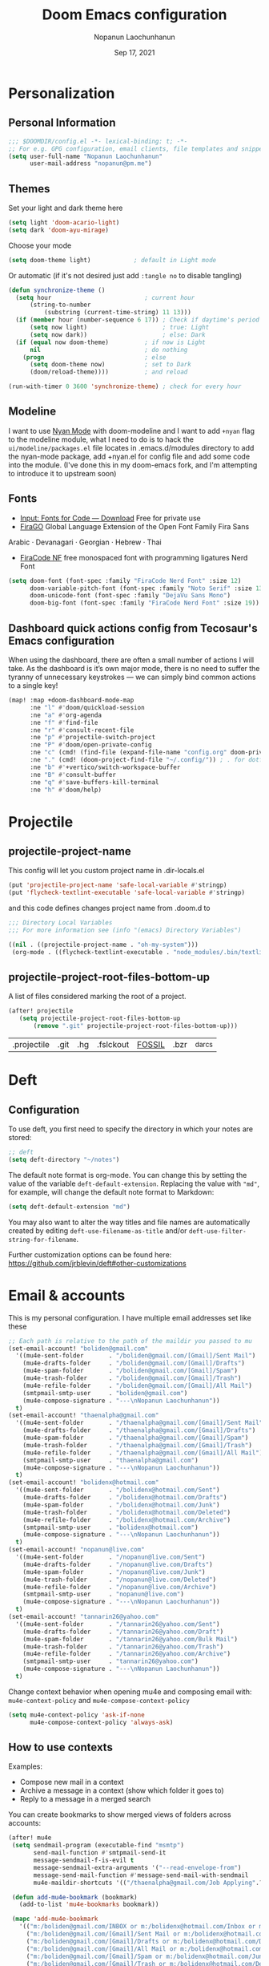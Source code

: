 #+TITLE:   Doom Emacs configuration
#+author:  Nopanun Laochunhanun
#+DATE:    Sep 17, 2021
#+SINCE:   v3.0.0-alpha
#+STARTUP: inlineimages fold

* Table of Contents :TOC_3:noexport:
- [[#personalization][Personalization]]
  - [[#personal-information][Personal Information]]
  - [[#themes][Themes]]
  - [[#modeline][Modeline]]
  - [[#fonts][Fonts]]
  - [[#dashboard-quick-actions-config-from-tecosaurs-emacs-configuration][Dashboard quick actions config from Tecosaur's Emacs configuration]]
- [[#projectile][Projectile]]
  - [[#projectile-project-name][projectile-project-name]]
  - [[#projectile-project-root-files-bottom-up][projectile-project-root-files-bottom-up]]
- [[#deft][Deft]]
  - [[#configuration][Configuration]]
- [[#email--accounts][Email & accounts]]
  - [[#how-to-use-contexts][How to use contexts]]
- [[#org-mode][Org-Mode]]
  - [[#configuration-1][Configuration]]
  - [[#org-capture-from-web-browser][Org Capture from Web browser]]
- [[#app][App]]
  - [[#telega-----full-featured-unofficial-client-for-telegram-platform-for-gnu-emacs][Telega --- full featured unofficial client for Telegram platform for GNU Emacs.]]
    - [[#installation][Installation]]
  - [[#edit-server-----server-that-responds-to-edit-requests-from-chrome][Edit-Server --- server that responds to edit requests from Chrome]]
    - [[#installation-1][Installation]]
- [[#programming-language][Programming language]]
  - [[#clojure][Clojure]]
  - [[#javascript][JavaScript]]
    - [[#description][Description]]
    - [[#new-features][New features]]
    - [[#prerequisites-for][Prerequisites for]]
    - [[#configuration-2][Configuration]]
    - [[#troubleshooting][Troubleshooting]]

* Personalization
** Personal Information
#+begin_src emacs-lisp
;;; $DOOMDIR/config.el -*- lexical-binding: t; -*-
;; For e.g. GPG configuration, email clients, file templates and snippets.
(setq user-full-name "Nopanun Laochunhanun"
      user-mail-address "nopanun@pm.me")
#+end_src
** Themes
Set your light and dark theme here

#+begin_src emacs-lisp
(setq light 'doom-acario-light)
(setq dark 'doom-ayu-mirage)
#+end_src

Choose your mode

#+begin_src emacs-lisp
(setq doom-theme light)            ; default in Light mode
#+end_src

Or automatic (if it's not desired just add ~:tangle no~ to disable tangling)

#+begin_src emacs-lisp
(defun synchronize-theme ()
  (setq hour                          ; current hour
      (string-to-number
          (substring (current-time-string) 11 13)))
  (if (member hour (number-sequence 6 17)) ; Check if daytime's period
      (setq now light)                     ; true: Light
      (setq now dark))                     ; else: Dark
  (if (equal now doom-theme)          ; if now is Light
      nil                             ; do nothing
    (progn                            ; else
      (setq doom-theme now)           ; set to Dark
      (doom/reload-theme))))          ; and reload

(run-with-timer 0 3600 'synchronize-theme) ; check for every hour
#+end_src

** Modeline
I want to use [[https://github.com/TeMPOraL/nyan-mode][Nyan Mode]] with doom-modeline and I want to add =+nyan= flag to the modeline module, what I need to do is to hack the ~ui/modeline/packages.el~ file locates in .emacs.d/modules directory to add the nyan-mode package, add +nyan.el for config file and add some code into the module. (I've done this in my doom-emacs fork, and I'm attempting to introduce it to upstream soon)

** Fonts
+ [[https://input.djr.com/download/][Input: Fonts for Code — Download]] Free for private use
+ [[https://bboxtype.com/typefaces/FiraGO/][FiraGO]] Global Language Extension of the Open Font Family Fira Sans
Arabic · Devanagari · Georgian · Hebrew · Thai
+ [[https://github.com/ryanoasis/nerd-fonts/tree/master/patched-fonts/FiraCode][FiraCode NF]] free monospaced font with programming ligatures Nerd Font

#+begin_src emacs-lisp
(setq doom-font (font-spec :family "FiraCode Nerd Font" :size 12)
      doom-variable-pitch-font (font-spec :family "Noto Serif" :size 13)
      doom-unicode-font (font-spec :family "DejaVu Sans Mono")
      doom-big-font (font-spec :family "FiraCode Nerd Font" :size 19))
#+end_src
** Dashboard quick actions config from Tecosaur's Emacs configuration
When using the dashboard, there are often a small number of actions I will take.
As the dashboard is it’s own major mode, there is no need to suffer the tyranny
of unnecessary keystrokes — we can simply bind common actions to a single key!

#+begin_src emacs-lisp
(map! :map +doom-dashboard-mode-map
      :ne "l" #'doom/quickload-session
      :ne "a" #'org-agenda
      :ne "f" #'find-file
      :ne "r" #'consult-recent-file
      :ne "p" #'projectile-switch-project
      :ne "P" #'doom/open-private-config
      :ne "c" (cmd! (find-file (expand-file-name "config.org" doom-private-dir)))
      :ne "." (cmd! (doom-project-find-file "~/.config/")) ; . for dotfiles
      :ne "b" #'+vertico/switch-workspace-buffer
      :ne "B" #'consult-buffer
      :ne "q" #'save-buffers-kill-terminal
      :ne "h" #'doom/help)
#+end_src


* Projectile
** projectile-project-name
This config will let you custom project name in .dir-locals.el

#+begin_src emacs-lisp
(put 'projectile-project-name 'safe-local-variable #'stringp)
(put 'flycheck-textlint-executable 'safe-local-variable #'stringp)
#+end_src

and this code defines changes project name from .doom.d to

#+begin_src emacs-lisp :tangle .dir-locals.el
;;; Directory Local Variables
;;; For more information see (info "(emacs) Directory Variables")

((nil . ((projectile-project-name . "oh-my-system")))
 (org-mode . ((flycheck-textlint-executable . "node_modules/.bin/textlint"))))
#+end_src

** projectile-project-root-files-bottom-up
A list of files considered marking the root of a project.

#+begin_src emacs-lisp :tangle no
(after! projectile
   (setq projectile-project-root-files-bottom-up
       (remove ".git" projectile-project-root-files-bottom-up)))
#+end_src

#+RESULTS:
| .projectile | .project |

#+Original Value:
| .projectile |  .git | .hg | .fslckout | _FOSSIL_ | .bzr | _darcs |

* Deft
** Configuration
To use deft, you first need to specify the directory in which your notes are stored:

#+begin_src emacs-lisp
;; deft
(setq deft-directory "~/notes")
#+end_src

The default note format is org-mode. You can change this by setting the value of
the variable ~deft-default-extension~. Replacing the value with ~"md"~, for example,
will change the default note format to Markdown:

#+begin_src emacs-lisp :tangle no
(setq deft-default-extension "md")
#+end_src

You may also want to alter the way titles and file names are automatically created by editing ~deft-use-filename-as-title~ and/or ~deft-use-filter-string-for-filename~.

Further customization options can be found here: https://github.com/jrblevin/deft#other-customizations

* Email & accounts

This is my personal configuration. I have multiple email addresses set like these

#+BEGIN_SRC emacs-lisp
;; Each path is relative to the path of the maildir you passed to mu
(set-email-account! "boliden@gmail.com"
  '((mu4e-sent-folder       . "/boliden@gmail.com/[Gmail]/Sent Mail")
    (mu4e-drafts-folder     . "/boliden@gmail.com/[Gmail]/Drafts")
    (mu4e-spam-folder       . "/boliden@gmail.com/[Gmail]/Spam")
    (mu4e-trash-folder      . "/boliden@gmail.com/[Gmail]/Trash")
    (mu4e-refile-folder     . "/boliden@gmail.com/[Gmail]/All Mail")
    (smtpmail-smtp-user     . "boliden@gmail.com")
    (mu4e-compose-signature . "---\nNopanun Laochunhanun"))
  t)
(set-email-account! "thaenalpha@gmail.com"
  '((mu4e-sent-folder       . "/thaenalpha@gmail.com/[Gmail]/Sent Mail")
    (mu4e-drafts-folder     . "/thaenalpha@gmail.com/[Gmail]/Drafts")
    (mu4e-spam-folder       . "/thaenalpha@gmail.com/[Gmail]/Spam")
    (mu4e-trash-folder      . "/thaenalpha@gmail.com/[Gmail]/Trash")
    (mu4e-refile-folder     . "/thaenalpha@gmail.com/[Gmail]/All Mail")
    (smtpmail-smtp-user     . "thaenalpha@gmail.com")
    (mu4e-compose-signature . "---\nNopanun Laochunhanun"))
  t)
(set-email-account! "bolidenx@hotmail.com"
  '((mu4e-sent-folder       . "/bolidenx@hotmail.com/Sent")
    (mu4e-drafts-folder     . "/bolidenx@hotmail.com/Drafts")
    (mu4e-spam-folder       . "/bolidenx@hotmail.com/Junk")
    (mu4e-trash-folder      . "/bolidenx@hotmail.com/Deleted")
    (mu4e-refile-folder     . "/bolidenx@hotmail.com/Archive")
    (smtpmail-smtp-user     . "bolidenx@hotmail.com")
    (mu4e-compose-signature . "---\nNopanun Laochunhanun"))
  t)
(set-email-account! "nopanun@live.com"
  '((mu4e-sent-folder       . "/nopanun@live.com/Sent")
    (mu4e-drafts-folder     . "/nopanun@live.com/Drafts")
    (mu4e-spam-folder       . "/nopanun@live.com/Junk")
    (mu4e-trash-folder      . "/nopanun@live.com/Deleted")
    (mu4e-refile-folder     . "/nopanun@live.com/Archive")
    (smtpmail-smtp-user     . "nopanun@live.com")
    (mu4e-compose-signature . "---\nNopanun Laochunhanun"))
  t)
(set-email-account! "tannarin26@yahoo.com"
  '((mu4e-sent-folder       . "/tannarin26@yahoo.com/Sent")
    (mu4e-drafts-folder     . "/tannarin26@yahoo.com/Draft")
    (mu4e-spam-folder       . "/tannarin26@yahoo.com/Bulk Mail")
    (mu4e-trash-folder      . "/tannarin26@yahoo.com/Trash")
    (mu4e-refile-folder     . "/tannarin26@yahoo.com/Archive")
    (smtpmail-smtp-user     . "tannarin26@yahoo.com")
    (mu4e-compose-signature . "---\nNopanun Laochunhanun"))
  t)
#+END_SRC

Change context behavior when opening mu4e and composing email with:
~mu4e-context-policy~ and ~mu4e-compose-context-policy~

#+begin_src emacs-lisp
(setq mu4e-context-policy 'ask-if-none
      mu4e-compose-context-policy 'always-ask)
#+end_src

** How to use contexts

Examples:

- Compose new mail in a context
- Archive a message in a context (show which folder it goes to)
- Reply to a message in a merged search

You can create bookmarks to show merged views of folders across accounts:

#+begin_src emacs-lisp
(after! mu4e
 (setq sendmail-program (executable-find "msmtp")
       send-mail-function #'smtpmail-send-it
       message-sendmail-f-is-evil t
       message-sendmail-extra-arguments '("--read-envelope-from")
       message-send-mail-function #'message-send-mail-with-sendmail
       mu4e-maildir-shortcuts '(("/thaenalpha@gmail.com/Job Applying".?j)))

 (defun add-mu4e-bookmark (bookmark)
   (add-to-list 'mu4e-bookmarks bookmark))

 (mapc 'add-mu4e-bookmark
   '(("m:/boliden@gmail.com/INBOX or m:/bolidenx@hotmail.com/Inbox or m:/nopanun@live.com/Inbox or m:/tannarin26@yahoo.com/Inbox or m:/thaenalpha@gmail.com/INBOX or m:/nopanun@live.com/IT Demands" "All Inboxes" ?i)
     ("m:/boliden@gmail.com/[Gmail]/Sent Mail or m:/bolidenx@hotmail.com/Sent m:/thaenalpha@gmail.com/[Gmail]/Sent Mail or m:/nopanun@live.com/Sent or m:/tannarin26@yahoo.com/Sent" "All Sent" ?s)
     ("m:/boliden@gmail.com/[Gmail]/Drafts or m:/bolidenx@hotmail.com/Drafts m:/thaenalpha@gmail.com/[Gmail]/Drafts or m:/nopanun@live.com/Drafts or m:/tannarin26@yahoo.com/Draft" "All Drafts" ?d)
     ("m:/boliden@gmail.com/[Gmail]/All Mail or m:/bolidenx@hotmail.com/Archive m:/thaenalpha@gmail.com/[Gmail]/All Mail or m:/nopanun@live.com/Archive or m:/tannarin26@yahoo.com/Archive" "All Archives" ?a)
     ("m:/boliden@gmail.com/[Gmail]/Spam or m:/bolidenx@hotmail.com/Junk or m:/thaenalpha@gmail.com/[Gmail]/Spam or m:/nopanun@live.com/Junk or m:/tannarin26@yahoo.com/Bulk Mail" "All Spams" ?p)
     ("m:/boliden@gmail.com/[Gmail]/Trash or m:/bolidenx@hotmail.com/Deleted or m:/thaenalpha@gmail.com/[Gmail]/Trash or m:/nopanun@live.com/Deleted or m:/tannarin26@yahoo.com/Trash" "All Trashes" ?t))))
#+end_src

This is your e-mail client to build!

* Org-Mode
** Configuration

Put any basic configuration here

#+begin_src emacs-lisp
(setq org-clock-sound "/mnt/c/Windows/Media/Alarm06.wav")
#+end_src

** Org Capture from Web browser

To let this configuration works, =Org Capture= browser's extension and
=org-protocol= handler is required. (For setting up =org-protocol= handler,
if you're WSL user you can run ~org-protocol.reg~ file in my doom repository)
Then set keys for ~Selected Template~ and ~Unselected Template~ in extension
options to P&L.

#+begin_src emacs-lisp
(defun transform-square-brackets-to-round-ones(string-to-transform)
  "Transforms [ into ( and ] into ), other chars left unchanged."
  (concat
   (mapcar #'(lambda (c) (if (equal c ?\[) ?\( (if (equal c ?\]) ?\) c)))
           string-to-transform)))

(require 'org-protocol)
(setq org-capture-templates
  (append org-capture-templates
    `(("P" "Protocol" entry
       (file+headline ,(concat org-directory "notes.org") "Inbox")
       "* %^{Title}\nSource: %u, %c\n #+BEGIN_QUOTE\n%i\n#+END_QUOTE\n\n\n%?")
      ("L" "Protocol Link" entry
       (file+headline ,(concat org-directory "notes.org") "Inbox")
       "* %? [[%:link][%(transform-square-brackets-to-round-ones
                        \"%:description\")]] \nCaptured On: %U")
      ("w" "Web site" entry
       (file+olp "~/org/inbox.org" "Web")
       "* %c :website:\n%U %?%:initial"))))
#+end_src

* App
** Telega --- full featured unofficial client for Telegram platform for GNU Emacs.
*** Installation
telega depends on the visual-fill-column and rainbow-identifiers packages. This dependency automatically installs if you install telega from MELPA or GNU Guix. Otherwise, you will need to install these packages by hand.

telega is built on top of the official library provided by Telegram TDLib. Most distributions do not
provide this package in their repositories, in which case you will have to install it manually by
following the instructions.

GNU Guix, however, does have both telega and TDLib packaged. If you use GNU Guix you can skip
directly to Installing from GNU Guix.

**** Dependencies
Look for all dependencies at [[https://zevlg.github.io/telega.el/][Telega Manual (v0.7.018)]]
***** GNU gperf (for building TDLib)
****** Guix users
#+begin_src sh :tangle no
  guix install gperf
#+end_src

**** Building TDLib

TDLib is the library for building Telegram clients. It requires a large amount of memory to be built.
Make sure you are using TDLib version greater or equal to 1.7.0.

On MacOS you can install a pre-built TDLib package using Homebrew from brew.sh. Just run:

$ brew install tdlib

On Linux, you will need to build TDLib from source.

To get the source:

#+begin_src sh :tangle no
  git clone https://github.com/tdlib/td.git
#+end_src

Move into the folder with $ cd ./td or wherever you checked out td.

Prepare a folder for building the library:

#+begin_src sh :tangle no
  cd ./td && mkdir build && cd build && cmake ../
#+end_src

Build the sources:

#+begin_src sh :tangle no
  cd ./td/build && make -jN # Change N first, read a description below.
#+end_src

With N number of cores that should be used for the compilation (the optimal value is the number of
physical cores on the machine).

Finally, to install the library system-wide:

#+begin_src sh :tangle no
  cd ./td/build && sudo make install # this one not works because it prompts you for password. Need to launchs from shell.
#+end_src

It will install headers to /usr/local/include and library itself into /usr/local/lib. If you have TDLib installed
in other location, don't forget to modify telega-server-libs-prefix before starting telega.

**** Installing telega from MELPA

+ ~install~ as a doom :app module (You need to add =telega= at :app in =init.el=)

#+begin_src emacs-lisp :tangle modules/app/telega/packages.el :mkdirp yes
;; -*- no-byte-compile: t; -*-
;;; app/telega/packages.el

(package! telega :built-in 'prefer)
#+end_src

- ~uninstall~ by replace =:tangle= value in ~install~ block with =no= and just press enter at the block below:
  #+begin_src sh :tangle no
    rm -r modules/app/telega
  #+end_src

** Edit-Server --- server that responds to edit requests from Chrome
*** Installation
**** Dependencies
***** Edit with Emacs Chrome/Firefox extension
[[https://github.com/stsquad/emacs_chrome][GitHub - stsquad/emacs_chrome: A Chromium "clone" of It's All Text for spawni...]]

**** Installing edit-server from MELPA

+ ~install~ as a doom :app module (You need to add =edit-server= at :app in =init.el=)

#+begin_src emacs-lisp :tangle modules/app/edit-server/packages.el :mkdirp yes
;; -*- no-byte-compile: t; -*-
;;; app/edit-server/packages.el

(package! edit-server :built-in 'prefer)
#+end_src

- ~uninstall~ by replace =:tangle= value in ~install~ block with =no= and just press enter at the block below:
  #+begin_src sh :tangle no
    rm -r modules/app/edit-server
  #+end_src

**** Configuration
#+begin_src emacs-lisp :tangle modules/app/edit-server/config.el
;;; app/edit-server/config.el -*- lexical-binding: t; -*-

(use-package! edit-server
  :defer t
  :commands edit-server-start
  :init (edit-server-start)
  :config (setq edit-server-new-frame-alist
                '((name . "Edit with Emacs FRAME")
                  (top . 200)
                  (left . 200)
                  (width . 80)
                  (height . 25)
                  (minibuffer . t)
                  (menu-bar-lines . t)
                  (window-system . x)))
  (setq edit-server-url-major-mode-alist
        '(("github\\.com" . markdown-mode))))
#+end_src

* Programming language
This section adds packages and configuration on top of Doom Lang modules

** Clojure
turn on paredit-mode (minor) after Clojure-mode was loaded (major)
#+begin_src emacs-lisp
(when (featurep! :lang clojure)
   (add-hook 'clojure-mode-hook 'paredit-mode))
#+end_src

** JavaScript
*** Description
My Doom Emacs private JavaScript module with Add-on plugins.
This was made by doing relative symbolic links to Doom built-in JavaScript Module except for packages.el.

**** Plugins
#+begin_src emacs-lisp :tangle modules/lang/javascript/packages.el :mkdirp yes
;; -*- no-byte-compile: t; -*-
;;; lang/javascript/packages.el
#+end_src
[[https://github.com/defunkt/coffee-mode][coffee-mode]]
[[https://github.com/mooz/js2-mode][js2-mode]]
[[https://github.com/felipeochoa/rjsx-mode][rjsx-mode]]
[[https://github.com/emacs-typescript/typescript.el][typescript-mode]]
#+begin_src emacs-lisp :tangle modules/lang/javascript/packages.el
;; Major modes
(package! rjsx-mode :built-in 'prefer)
(package! typescript-mode :built-in 'prefer)
#+end_src
[[https://github.com/magnars/js2-refactor.el][js2-refactor]]
[[https://github.com/mojochao/npm-mode][npm-mode]]
+ [[https://github.com/rajasegar/pnpm-mode][pnpm-mode]]
+ [[https://github.com/Galooshi/emacs-import-js][import-js]]
#+begin_src emacs-lisp :tangle modules/lang/javascript/packages.el
;; Tools
(package! js2-refactor :built-in 'prefer)
(package! npm-mode :built-in 'prefer)
(package! add-node-modules-path :built-in 'prefer)
(package! pnpm-mode)
(package! import-js)
#+end_src
[[https://github.com/abicky/nodejs-repl.el][nodejs-repl]]
[[https://github.com/skeeto/skewer-mode][skewer-mode]]
#+begin_src emacs-lisp :tangle modules/lang/javascript/packages.el
;; Eval
(package! nodejs-repl :built-in 'prefer)
(package! skewer-mode :built-in 'prefer)
#+end_src
[[https://github.com/ananthakumaran/tide][tide]]
[[https://github.com/NicolasPetton/xref-js2][xref-js2]]*
#+begin_src emacs-lisp :tangle modules/lang/javascript/packages.el
;; Programming environment
(package! tide :built-in 'prefer)
(when (featurep! :tools lookup)
  (package! xref-js2 :built-in 'prefer))
#+end_src

**** Appendix
| symbolic    | description   |
|-------------+---------------|
| =PACKAGE=   | Doom original |
| =+ PACKAGE= | Add-on plugin |

*** New features
+ automatically import dependencies in your JavaScript project.
+ Minor mode for working with pnpm projects

*** Prerequisites for
**** This module
You must open this doc in Emacs and run this code block by press enter:
(this works only if your Emacs and Doom configs path are defaults)
#+begin_src sh :tangle no
ln -s ../../../../.emacs.d/modules/lang/javascript/README.org modules/lang/javascript/README.org
ln -s ../../../../.emacs.d/modules/lang/javascript/autoload.el modules/lang/javascript/autoload.el
ln -s ../../../../.emacs.d/modules/lang/javascript/config.el modules/lang/javascript/config.el
ln -s ../../../../.emacs.d/modules/lang/javascript/doctor.el modules/lang/javascript/doctor.el
#+end_src
**** Running ImportJS in Emacs
1. Install the importjs binary:
   #+begin_src sh :dir /sudo:: :tangle no
   sudo npm install import-js -g
   #+end_src
2. Configure Import-Js
3. Install Watchman as an performance booster to import-js daemon
   - macOS or Linux
    #+begin_src sh :tangle no
     brew update && brew install watchman
    #+end_src

*** Configuration
These configs live inside the =+config.el= file and some are located in =autoload/*.el= files.

As the =+config.el= is an [[file:~/.emacs.d/docs/getting_started.org::*Additional files][Additional file]],
This can be loaded with the ~load!~ macro, which will load an elisp file
relative to the file it's used from which is =init.el= in our case.

#+BEGIN_SRC emacs-lisp :tangle modules/lang/javascript/init.el
;; Omitting the file extension allows Emacs to load the byte-compiled version,
;; if it is available:
(load! "+config")
#+END_SRC
**** import-js
1. Run the import-js daemon
   * =M-x=  ~run-import-js~
   * The daemon will use watchman if installed to improve performance
   * Configure ~run-import-js~ to run on open a JavaScript oriented buffer:

#+begin_src emacs-lisp :tangle modules/lang/javascript/+config.el
;;; lang/javascript/+config.el -*- lexical-binding: t; -*-
;;
;;; Tools

(add-hook! '(typescript-mode-local-vars-hook
             typescript-tsx-mode-local-vars-hook
             web-mode-local-vars-hook
             rjsx-mode-local-vars-hook)
  (defun import-js-setup ()
    (when (derived-mode-p 'js-mode 'typescript-mode 'typescript-tsx-mode)
     (if (executable-find "node")
         (and (require 'import-js nil t)
              (progn (import-js-mode 1) (run-import-js) import-js-mode))
       (ignore
        (doom-log
         "Couldn't start the import-js daemon because 'node' is missing")))
         )))
#+end_src
2. Import a file!
   * You can use something like =M-x=  ~import-js-import~ with your cursor over the desired module
   * It will be helpful to bind ~import-js-import~ to an easy-to-use binding, such as:

#+begin_src emacs-lisp :tangle modules/lang/javascript/autoload/import-js.el :mkdirp yes
;;; lang/javascript/autoload/import-js.el -*- lexical-binding: t; -*-

(defvar import-js-map (make-sparse-keymap) "Keymap for `import-js'.")
(map! (:map import-js-map
       "C-c i" (define-prefix-command #'import-js)
       (:localleader "i" #'import-js)
#+end_src
3. Go directly to a file
   * The ImportJS goto interface allows us to jump to a package
   * =M-x=  ~import-js-goto~ will jump to the appropriate file found by ImportJS
   * This should also be bound to something useful

#+begin_src emacs-lisp :tangle modules/lang/javascript/autoload/import-js.el
       "g <f4>" #'import-js-goto)
   ;; and the rest.
      (:map import-js
       "f" #'import-js-fix
       "g" #'import-js-goto
       "i" #'import-js-import
       "k" #'kill-import-js
       "r" #'run-import-js))
#+end_src
4. Fix your imports
  * Optionally, you can configure ImportJS to fix your imports for you, adding unknown variables and removing unused imports. ImportJS uses eslint to find these variables.
  * `eslint` must be in your PATH.
  * eslint plugins must be installed for that specific version of eslint (if
    eslint is a global eslint, you may need to install the plugins globally)
  * Run with =M-x=  ~import-js-fix~
  * Configure ~import-js-fix~ to run on save:

#+begin_src emacs-lisp :tangle modules/lang/javascript/autoload/import-js.el
;;;###autoload
(define-minor-mode import-js-mode
  "Minor mode for automatically Import Javascript dependencies."
  :lighter " importjs"
  :keymap import-js-map
  (if import-js-mode
       (add-hook 'after-save-hook #'import-js-fix nil t)
   (remove-hook 'after-save-hook #'import-js-fix t)))

;; Hooks

;;;###autoload
(defun +javascript-cleanup-import-js-processes-h ()
  "Clean up dangling import-js daemon process if there are no more buffers with `import-js-mode' active."
  (when import-js-mode
    (unless (cl-loop for buf in (delq (current-buffer) (buffer-list))
                     if (buffer-local-value 'import-js-mode buf)
                     return buf)
      (kill-import-js))))
#+end_src
5. Cleanup importjsd process when no import-js buffers are left

#+begin_src emacs-lisp :tangle modules/lang/javascript/+config.el
;;;###package import-js
(use-package! import-js
    :config
    (add-hook! 'import-js-mode-hook
      (add-hook 'kill-buffer-hook #'+javascript-cleanup-import-js-processes-h
                nil 'local)))
#+end_src

**** pnpm-mode
#+begin_src emacs-lisp :tangle modules/lang/javascript/+config.el
;;;###package pnpm-mode
(use-package! pnpm-mode
   :config
   (map! :localleader
         :map pnpm-mode-keymap
          "n" pnpm-mode-command-keymap)
   ;; Disable npm-mode when enabling pnpm
   (add-hook 'pnpm-mode-hook
      (defun turn-off-npm-mode () (npm-mode -1))))
#+end_src
***** Project Activation
By adding ~.dir-locals.el~ file on the root directory of a project containing:
#+begin_src emacs-lisp :tangle no
((nil . ((mode . pnpm))))
#+end_src
****** For more detail: [[https://github.com/rajasegar/pnpm-mode#project-activation][rajasegar/pnpm-mode: An Emacs minor mode for working with NPM projects.]]
Captured On: [2021-10-21 Thu 15:08]

*** Troubleshooting
**** TODO import-js-daemon not running
After you M-x ~run-import-js~ command if there is an error about void symbol definition.
This likely your import-js npm installation is not succeed. You can test by running:
#+begin_src sh :tangle no
importjsd start
#+end_src
If it succeed it will return this
#+RESULTS:
: ImportJS (v4.0.2) DAEMON active. Logs will go to: /tmp/importjs.log

If not it will throw an error, the one I got is about it cannot find node_sqlite3 module.
This case is come from =node-pre-gyp= cannot find the a pre-compiled binary in the first place.
Then it uses `node-gyp` to build the extension but it failed without messages you anything.
